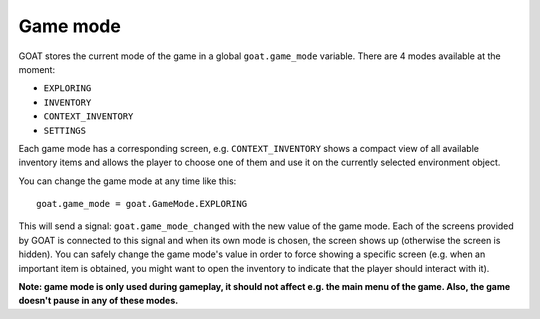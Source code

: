 Game mode
=========

GOAT stores the current mode of the game in a global ``goat.game_mode``
variable. There are 4 modes available at the moment:

-  ``EXPLORING``
-  ``INVENTORY``
-  ``CONTEXT_INVENTORY``
-  ``SETTINGS``

Each game mode has a corresponding screen, e.g. ``CONTEXT_INVENTORY``
shows a compact view of all available inventory items and allows the
player to choose one of them and use it on the currently selected
environment object.

You can change the game mode at any time like this:

::

   goat.game_mode = goat.GameMode.EXPLORING

This will send a signal: ``goat.game_mode_changed`` with the new value
of the game mode. Each of the screens provided by GOAT is connected to
this signal and when its own mode is chosen, the screen shows up
(otherwise the screen is hidden). You can safely change the game mode's
value in order to force showing a specific screen (e.g. when an
important item is obtained, you might want to open the inventory to
indicate that the player should interact with it).

**Note: game mode is only used during gameplay, it should not affect
e.g. the main menu of the game. Also, the game doesn't pause in any of
these modes.**
